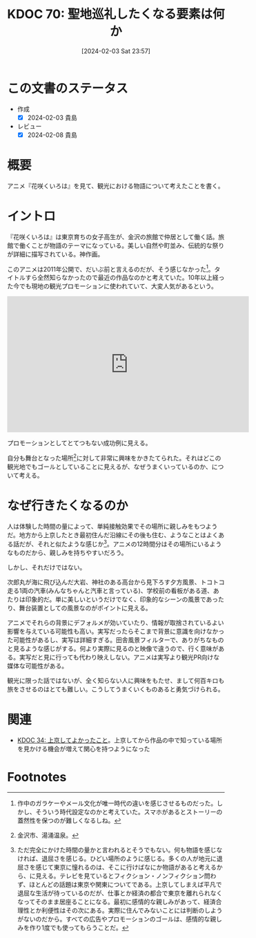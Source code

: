 :properties:
:ID: 20240203T235748
:end:
#+title:      KDOC 70: 聖地巡礼したくなる要素は何か
#+date:       [2024-02-03 Sat 23:57]
#+filetags:   :essay:
#+identifier: 20240203T235748

* この文書のステータス
:LOGBOOK:
CLOCK: [2024-02-04 Sun 14:31]--[2024-02-04 Sun 14:56] =>  0:25
CLOCK: [2024-02-04 Sun 13:50]--[2024-02-04 Sun 14:15] =>  0:25
:END:
- 作成
  - [X] 2024-02-03 貴島
- レビュー
  - [X] 2024-02-08 貴島
* 概要
アニメ『花咲くいろは』を見て、観光における物語について考えたことを書く。
* イントロ
『花咲くいろは』は東京育ちの女子高生が、金沢の旅館で仲居として働く話。旅館で働くことが物語のテーマになっている。美しい自然や町並み、伝統的な祭りが詳細に描写されている。神作画。

このアニメは2011年公開で、だいぶ前と言えるのだが、そう感じなかった[fn:1]。タイトルすら全然知らなかったので最近の作品なのかと考えていた。10年以上経った今でも現地の観光プロモーションに使われていて、大変人気があるという。

#+caption: 聖地特集
#+BEGIN_EXPORT html
<iframe width="560" height="315" src="https://www.youtube.com/embed/f_Js_A3GCkM?si=2dIiz3S8gOdF8Yzn" title="YouTube video player" frameborder="0" allow="accelerometer; autoplay; clipboard-write; encrypted-media; gyroscope; picture-in-picture; web-share" allowfullscreen></iframe>
#+END_EXPORT

プロモーションとしてとてつもない成功例に見える。

自分も舞台となった場所[fn:2]に対して非常に興味をかきたてられた。それはどこの観光地でもゴールとしていることに見えるが、なぜうまくいっているのか、について考える。
* なぜ行きたくなるのか
人は体験した時間の量によって、単純接触効果でその場所に親しみをもつようだ。地方から上京したとき最初住んだ沿線にその後も住む、ようなことはよくある話だが、それと似たような感じか[fn:3]。アニメの12時間分はその場所にいるようなものだから、親しみを持ちやすいだろう。

しかし、それだけではない。

次郎丸が海に飛び込んだ大岩、神社のある高台から見下ろす夕方風景、トコトコ走る1両の汽車(みんなちゃんと汽車と言っている)、学校前の看板がある道、あたりは印象的だ。単に美しいというだけでなく、印象的なシーンの風景であったり、舞台装置としての風景なのがポイントに見える。

アニメでそれらの背景にデフォルメが効いていたり、情報が取捨されているよい影響を与えている可能性も高い。実写だったらそこまで背景に意識を向けなかった可能性があるし、実写は詳細すぎる。田舎風景フィルターで、ありがちなものと見るような感じがする。何より実際に見るのと映像で違うので、行く意味がある。実写だと見に行っても代わり映えしない。アニメは実写より観光PR向けな媒体な可能性がある。

観光に限った話ではないが、全く知らない人に興味をもたせ、まして何百キロも旅をさせるのはとても難しい。こうしてうまくいくものあると勇気づけられる。
* 関連
- [[id:20231008T122341][KDOC 34: 上京してよかったこと]]。上京してから作品の中で知っている場所を見かける機会が増えて関心を持つようになった

* Footnotes
[fn:1] 作中のガラケーやメール文化が唯一時代の違いを感じさせるものだった。しかし、そういう時代設定なのかと考えていた。スマホがあるとストーリーの蓋然性を保つのが難しくなるしね。
[fn:2] 金沢市、湯涌温泉。
[fn:3] ただ完全にかけた時間の量かと言われるとそうでもない。何も物語を感じなければ、退屈さを感じる。ひどい場所のように感じる。多くの人が地元に退屈さを感じて東京に憧れるのは、そこに行けばなにか物語があると考えるから、に見える。テレビを見ているとフィクション・ノンフィクション問わず、ほとんどの話題は東京や関東についてである。上京してしまえば平凡で退屈な生活が待っているのだが、仕事とか経済の都合で東京を離れられなくなってそのまま居座ることになる。最初に感情的な親しみがあって、経済合理性とか利便性はその次にある。実際に住んでみないことには判断のしようがないのだから。すべての広告やプロモーションのゴールは、感情的な親しみを作り1度でも使ってもらうことだ。

